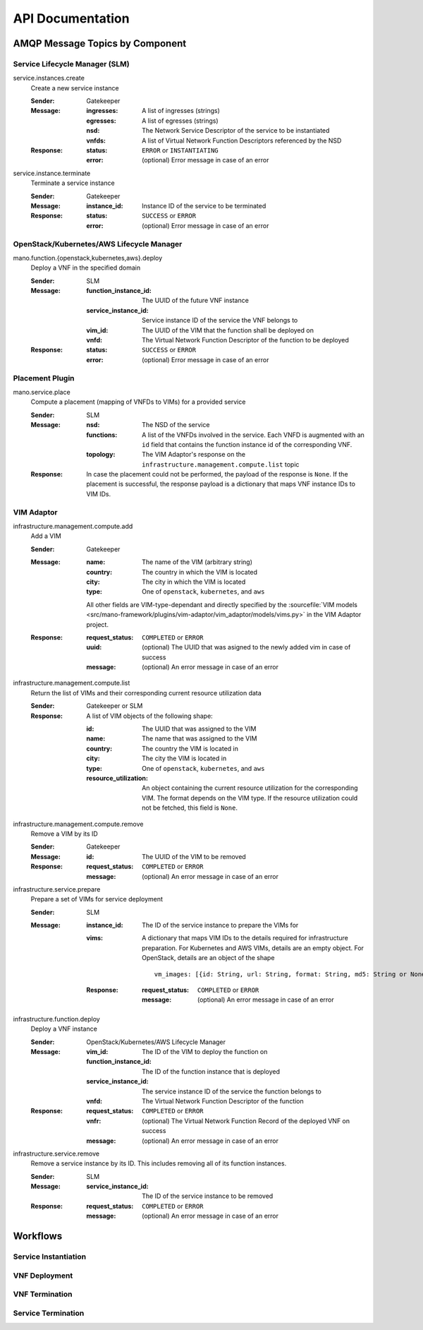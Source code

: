 *****************
API Documentation
*****************

AMQP Message Topics by Component
================================

Service Lifecycle Manager (SLM)
-------------------------------

service.instances.create
    Create a new service instance

    :Sender: Gatekeeper
    :Message:
        :ingresses: A list of ingresses (strings)
        :egresses: A list of egresses (strings)
        :nsd: The Network Service Descriptor of the service to be instantiated
        :vnfds: A list of Virtual Network Function Descriptors referenced by the NSD
    :Response:
        :status: ``ERROR`` or ``INSTANTIATING``
        :error: (optional) Error message in case of an error

service.instance.terminate
    Terminate a service instance

    :Sender: Gatekeeper
    :Message:
        :instance_id: Instance ID of the service to be terminated
    :Response:
        :status: ``SUCCESS`` or ``ERROR``
        :error: (optional) Error message in case of an error


OpenStack/Kubernetes/AWS Lifecycle Manager
------------------------------------------

mano.function.{openstack,kubernetes,aws}.deploy
    Deploy a VNF in the specified domain

    :Sender: SLM
    :Message:
        :function_instance_id: The UUID of the future VNF instance
        :service_instance_id: Service instance ID of the service the VNF belongs to
        :vim_id: The UUID of the VIM that the function shall be deployed on
        :vnfd: The Virtual Network Function Descriptor of the function to be deployed
    :Response:
        :status: ``SUCCESS`` or ``ERROR``
        :error: (optional) Error message in case of an error


Placement Plugin
----------------

mano.service.place
    Compute a placement (mapping of VNFDs to VIMs) for a provided service

    :Sender: SLM
    :Message:
        :nsd: The NSD of the service
        :functions: A list of the VNFDs involved in the service. Each VNFD is augmented with an ``id`` field that contains the function instance id of the corresponding VNF.
        :topology: The VIM Adaptor's response on the ``infrastructure.management.compute.list`` topic
    :Response: In case the placement could not be performed, the payload of the response is ``None``. If the placement is successful, the response payload is a dictionary that maps VNF instance IDs to VIM IDs.


VIM Adaptor
-----------

infrastructure.management.compute.add
    Add a VIM

    :Sender: Gatekeeper
    :Message:
        :name: The name of the VIM (arbitrary string)
        :country: The country in which the VIM is located
        :city: The city in which the VIM is located
        :type: One of ``openstack``, ``kubernetes``, and ``aws``

        All other fields are VIM-type-dependant and directly specified by the :sourcefile:`VIM models <src/mano-framework/plugins/vim-adaptor/vim_adaptor/models/vims.py>` in the VIM Adaptor project.

    :Response:
        :request_status: ``COMPLETED`` or ``ERROR``
        :uuid: (optional) The UUID that was asigned to the newly added vim in case of success
        :message: (optional) An error message in case of an error

infrastructure.management.compute.list
    Return the list of VIMs and their corresponding current resource utilization data

    :Sender: Gatekeeper or SLM
    :Response:
        A list of VIM objects of the following shape:

        :id: The UUID that was assigned to the VIM
        :name: The name that was assigned to the VIM
        :country: The country the VIM is located in
        :city: The city the VIM is located in
        :type: One of ``openstack``, ``kubernetes``, and ``aws``
        :resource_utilization: An object containing the current resource utilization for the corresponding VIM. The format depends on the VIM type. If the resource utilization could not be fetched, this field is ``None``.

infrastructure.management.compute.remove
    Remove a VIM by its ID

    :Sender: Gatekeeper
    :Message:
        :id: The UUID of the VIM to be removed
    :Response:
        :request_status: ``COMPLETED`` or ``ERROR``
        :message: (optional) An error message in case of an error

infrastructure.service.prepare
    Prepare a set of VIMs for service deployment

    :Sender: SLM
    :Message:
        :instance_id: The ID of the service instance to prepare the VIMs for
        :vims:
            A dictionary that maps VIM IDs to the details required for infrastructure preparation. For Kubernetes and AWS VIMs, details are an empty object. For OpenStack, details are an object of the shape
            
            ::

                vm_images: [{id: String, url: String, format: String, md5: String or None}]
            
        :Response:
            :request_status: ``COMPLETED`` or ``ERROR``
            :message: (optional) An error message in case of an error

infrastructure.function.deploy
    Deploy a VNF instance

    :Sender: OpenStack/Kubernetes/AWS Lifecycle Manager
    :Message:
        :vim_id: The ID of the VIM to deploy the function on
        :function_instance_id: The ID of the function instance that is deployed
        :service_instance_id: The service instance ID of the service the function belongs to
        :vnfd: The Virtual Network Function Descriptor of the function
    :Response:
        :request_status: ``COMPLETED`` or ``ERROR``
        :vnfr: (optional) The Virtual Network Function Record of the deployed VNF on success
        :message: (optional) An error message in case of an error


infrastructure.service.remove
    Remove a service instance by its ID.
    This includes removing all of its function instances.
    
    :Sender: SLM
    :Message:
        :service_instance_id: The ID of the service instance to be removed
    :Response:
        :request_status: ``COMPLETED`` or ``ERROR``
        :message: (optional) An error message in case of an error


Workflows
=========

Service Instantiation
----------------------

.. uml:: ../figures/developers/service_instantiation.puml
    :caption: Pishahang Service Instatiation
    :align: center

VNF Deployment
---------------

.. uml:: ../figures/developers/vnf_deploy.puml
    :caption: Deploying a VNF
    :align: center

VNF Termination
----------------

.. uml:: ../figures/developers/vnf_termination.puml
    :caption: Terminating a VNF
    :align: center

Service Termination
--------------------

.. uml:: ../figures/developers/service_termination.puml
    :caption: Service Termination
    :align: center